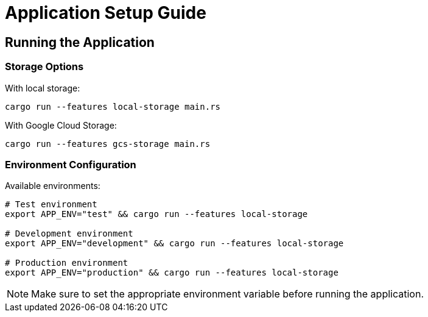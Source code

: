 = Application Setup Guide

== Running the Application

=== Storage Options

With local storage:
[source,bash]
----
cargo run --features local-storage main.rs
----

With Google Cloud Storage:
[source,bash]
----
cargo run --features gcs-storage main.rs
----

=== Environment Configuration

Available environments:

[source,bash]
----
# Test environment
export APP_ENV="test" && cargo run --features local-storage 

# Development environment
export APP_ENV="development" && cargo run --features local-storage 

# Production environment
export APP_ENV="production" && cargo run --features local-storage 
----

NOTE: Make sure to set the appropriate environment variable before running the application.